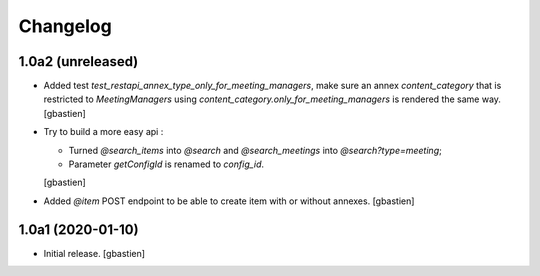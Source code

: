 Changelog
=========

1.0a2 (unreleased)
------------------

- Added test `test_restapi_annex_type_only_for_meeting_managers`, make sure an
  annex `content_category` that is restricted to `MeetingManagers` using
  `content_category.only_for_meeting_managers` is rendered the same way.
  [gbastien]
- Try to build a more easy api :

  - Turned `@search_items` into `@search` and `@search_meetings` into `@search?type=meeting`;
  - Parameter `getConfigId` is renamed to `config_id`.
  [gbastien]
- Added `@item` POST endpoint to be able to create item with or without annexes.
  [gbastien]

1.0a1 (2020-01-10)
------------------

- Initial release.
  [gbastien]
